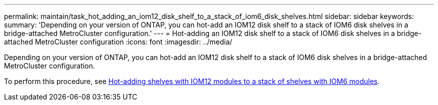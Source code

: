 ---
permalink: maintain/task_hot_adding_an_iom12_disk_shelf_to_a_stack_of_iom6_disk_shelves.html
sidebar: sidebar
keywords: 
summary: 'Depending on your version of ONTAP, you can hot-add an IOM12 disk shelf to a stack of IOM6 disk shelves in a bridge-attached MetroCluster configuration.'
---
= Hot-adding an IOM12 disk shelf to a stack of IOM6 disk shelves in a bridge-attached MetroCluster configuration
:icons: font
:imagesdir: ../media/

[.lead]
Depending on your version of ONTAP, you can hot-add an IOM12 disk shelf to a stack of IOM6 disk shelves in a bridge-attached MetroCluster configuration.

To perform this procedure, see https://docs.netapp.com/platstor/topic/com.netapp.doc.hw-ds-mix-hotadd/home.html[Hot-adding shelves with IOM12 modules to a stack of shelves with IOM6 modules].

